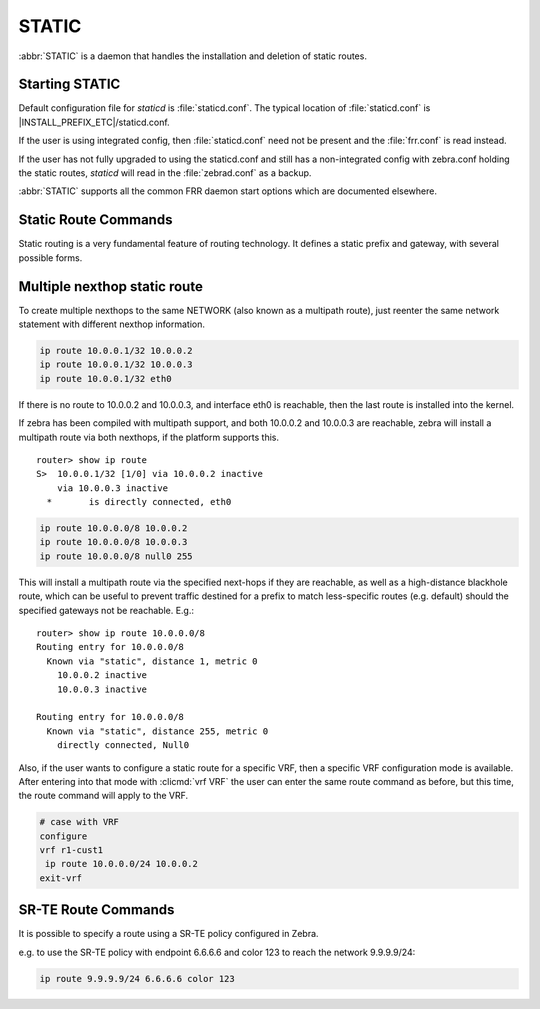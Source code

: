 .. _static:

******
STATIC
******

:abbr:`STATIC` is a daemon that handles the installation and deletion
of static routes.

.. _starting-static:

Starting STATIC
===============

Default configuration file for *staticd* is :file:`staticd.conf`.  The typical
location of :file:`staticd.conf` is |INSTALL_PREFIX_ETC|/staticd.conf.

If the user is using integrated config, then :file:`staticd.conf` need not be
present and the :file:`frr.conf` is read instead.

If the user has not fully upgraded to using the staticd.conf and still has
a non-integrated config with zebra.conf holding the static routes, *staticd*
will read in the :file:`zebrad.conf` as a backup.

.. program:: staticd

:abbr:`STATIC` supports all the common FRR daemon start options which are
documented elsewhere.

.. _static-route-commands:

Static Route Commands
=====================

Static routing is a very fundamental feature of routing technology. It defines
a static prefix and gateway, with several possible forms.

.. clicmd:: ip route NETWORK GATEWAY [DISTANCE] [table TABLENO] [nexthop-vrf VRFNAME] [vrf VRFNAME]

.. clicmd:: ip route NETWORK IFNAME [DISTANCE] [table TABLENO] [nexthop-vrf VRFNAME] [vrf VRFNAME]

.. clicmd:: ip route NETWORK GATEWAY IFNAME [DISTANCE] [onlink] [table TABLENO] [nexthop-vrf VRFNAME] [vrf VRFNAME]

.. clicmd:: ip route NETWORK (Null0|blackhole|reject) [DISTANCE] [table TABLENO] [nexthop-vrf VRFNAME] [vrf VRFNAME]

.. clicmd:: ipv6 route NETWORK [from SRCPREFIX] GATEWAY [DISTANCE] [table TABLENO] [nexthop-vrf VRFNAME] [vrf VRFNAME]

.. clicmd:: ipv6 route NETWORK [from SRCPREFIX] IFNAME [DISTANCE] [table TABLENO] [nexthop-vrf VRFNAME] [vrf VRFNAME]

.. clicmd:: ipv6 route NETWORK [from SRCPREFIX] GATEWAY IFNAME [DISTANCE] [onlink] [table TABLENO] [nexthop-vrf VRFNAME] [vrf VRFNAME]

.. clicmd:: ipv6 route NETWORK [from SRCPREFIX] (Null0|blackhole|reject) [DISTANCE] [table TABLENO] [nexthop-vrf VRFNAME] [vrf VRFNAME]

   NETWORK is destination prefix with a valid v4 or v6 network based upon
   initial form of the command.
   
   GATEWAY is the IP address to use as next-hop for the prefix. Currently, it must match
   the v4 or v6 route type specified at the start of the command.

   IFNAME is the name of the interface to use as next-hop. If only IFNAME is specified
   (without GATEWAY), a connected route will be created.

   When both IFNAME and GATEWAY are specified together, it binds the route to the specified
   interface. In this case, it is also possible to specify ``onlink`` to force the kernel
   to consider the next-hop as "on link" on the given interface.

   Alternatively, the gateway can be specified as ``Null0`` or ``blackhole`` to create a blackhole
   route that drops all traffic. It can also be specified as ``reject`` to create an unreachable
   route that rejects traffic with ICMP "Destination Unreachable" messages.

   TABLENO is an optional parameter for namespaces that allows you to create the
   route in a specified table associated with the vrf namespace. ``table`` will
   be rejected if you are not using namespace based vrfs.
   
   ``vrf`` VRFNAME allows you to create the route in a specified vrf.

   ``nexthop-vrf`` VRFNAME allows you to create a leaked route with a nexthop in the
   specified VRFNAME. ``nexthop-vrf`` cannot be currently used with namespace based vrfs.
   
   The IPv6 variant allows the installation of a static source-specific route
   with the SRCPREFIX sub command.  These routes are currently supported
   on Linux operating systems only, and perform AND matching on packet's
   destination and source addresses in the kernel's forwarding path. Note
   that destination longest-prefix match is "more important" than source
   LPM, e.g.  ``2001:db8:1::/64 from 2001:db8::/48`` will win over
   ``2001:db8::/48 from 2001:db8:1::/64`` if both match.

.. _multiple-route-command:

Multiple nexthop static route
=============================

To create multiple nexthops to the same NETWORK (also known as a multipath route), just reenter the same
network statement with different nexthop information.

.. code-block:: frr

   ip route 10.0.0.1/32 10.0.0.2
   ip route 10.0.0.1/32 10.0.0.3
   ip route 10.0.0.1/32 eth0


If there is no route to 10.0.0.2 and 10.0.0.3, and interface eth0
is reachable, then the last route is installed into the kernel.

If zebra has been compiled with multipath support, and both 10.0.0.2 and
10.0.0.3 are reachable, zebra will install a multipath route via both
nexthops, if the platform supports this.

::

   router> show ip route
   S>  10.0.0.1/32 [1/0] via 10.0.0.2 inactive
       via 10.0.0.3 inactive
     *       is directly connected, eth0


.. code-block:: frr

   ip route 10.0.0.0/8 10.0.0.2
   ip route 10.0.0.0/8 10.0.0.3
   ip route 10.0.0.0/8 null0 255


This will install a multipath route via the specified next-hops if they are
reachable, as well as a high-distance blackhole route, which can be useful to
prevent traffic destined for a prefix to match less-specific routes (e.g.
default) should the specified gateways not be reachable. E.g.:

::

   router> show ip route 10.0.0.0/8
   Routing entry for 10.0.0.0/8
     Known via "static", distance 1, metric 0
       10.0.0.2 inactive
       10.0.0.3 inactive

   Routing entry for 10.0.0.0/8
     Known via "static", distance 255, metric 0
       directly connected, Null0

Also, if the user wants to configure a static route for a specific VRF, then
a specific VRF configuration mode is available. After entering into that mode
with :clicmd:`vrf VRF` the user can enter the same route command as before,
but this time, the route command will apply to the VRF.

.. code-block:: frr

   # case with VRF
   configure
   vrf r1-cust1
    ip route 10.0.0.0/24 10.0.0.2
   exit-vrf


SR-TE Route Commands
====================

It is possible to specify a route using a SR-TE policy configured in Zebra.

e.g. to use the SR-TE policy with endpoint 6.6.6.6 and color 123 to reach the
network 9.9.9.9/24:

.. code-block:: frr

  ip route 9.9.9.9/24 6.6.6.6 color 123
